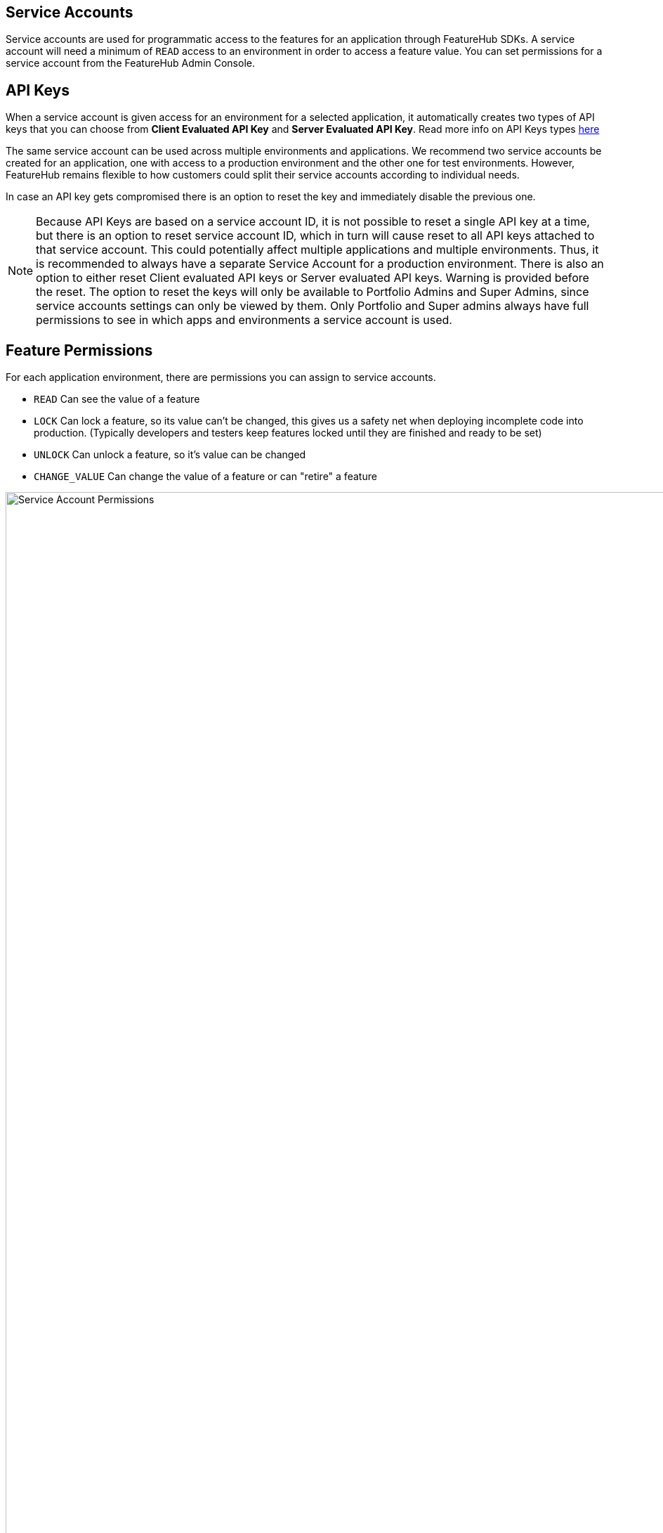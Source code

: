== Service Accounts

Service accounts are used for programmatic access to the features for an application through FeatureHub SDKs.
A service account will need a minimum of `READ` access to an environment in order to access a feature value. You can set permissions for a service account from the FeatureHub Admin Console.

== API Keys

When a service account is given access for an environment for a selected application, it automatically creates two types of API keys that you can choose from *Client Evaluated API Key* and *Server Evaluated API Key*. Read more info on API Keys types link:sdks#_client_and_server_api_keys[here]

The same service account can be used across multiple environments and applications. We recommend two service accounts be created for an application, one with access to a production environment and the other one for test environments. However, FeatureHub remains flexible to how customers could split their service accounts according to individual needs.

In case an API key gets compromised there is an option to reset the key and immediately disable the previous one.

NOTE: Because API Keys are based on a service account ID, it is not possible to reset a single API key at a time, but there is an option to reset service account ID, which in turn will cause reset to all API keys attached to that service account. This could potentially affect multiple applications and multiple environments. Thus, it is recommended to always have a separate Service Account for a production environment.
There is also an option to either reset Client evaluated API keys or Server evaluated API keys. Warning is provided before the reset.
The option to reset the keys will only be available to Portfolio Admins and Super Admins, since service accounts settings can only be viewed by them. Only Portfolio and Super admins always have full permissions to see in which apps and environments a service account is used.

== Feature Permissions
For each application environment, there are permissions you can assign to service accounts.

* `READ` Can see the value of a feature
* `LOCK` Can lock a feature, so its value can't be changed, this gives us a
safety net when deploying incomplete code into production.
(Typically developers and testers keep features locked until they are finished and ready to be set)
* `UNLOCK` Can unlock a feature, so it's value can be changed
* `CHANGE_VALUE` Can change the value of a feature or can "retire" a feature

image::fh-sa-permissions.png[Service Account Permissions, 1500]

